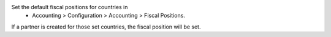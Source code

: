
Set the default fiscal positions for countries in
 - Accounting > Configuration > Accounting > Fiscal Positions.

If a partner is created for those set countries, the fiscal position will be set.

